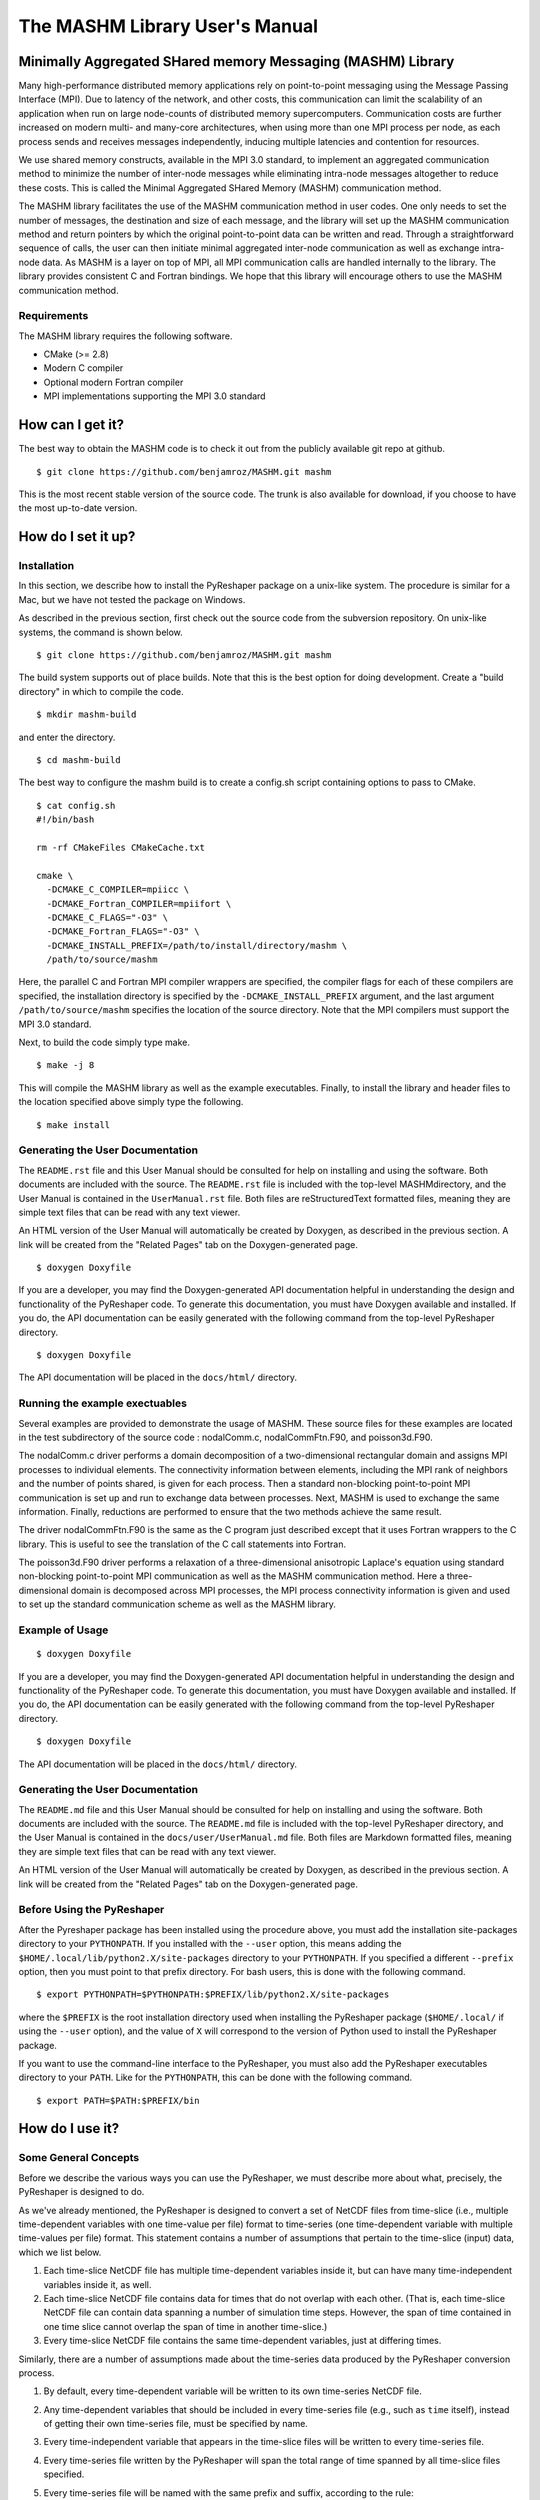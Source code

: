===============================
The MASHM Library User's Manual
===============================

Minimally Aggregated SHared memory Messaging (MASHM) Library
============================================================

Many high-performance distributed memory applications rely on
point-to-point messaging using the Message Passing Interface (MPI). Due
to latency of the network, and other costs, this communication can limit
the scalability of an application when run on large node-counts of
distributed memory supercomputers. Communication costs are further
increased on modern multi- and many-core architectures, when using more
than one MPI process per node, as each process sends and receives
messages independently, inducing multiple latencies and contention for
resources. 

We use shared memory constructs, available in
the MPI 3.0 standard, to implement an aggregated communication method to
minimize the number of inter-node messages while eliminating intra-node
messages altogether to reduce these costs. 
This is called the Minimal Aggregated SHared Memory (MASHM) communication method.

The MASHM library facilitates the use of the MASHM communication method in user codes. One only needs to set the number of messages, the destination and size of each message, and the library will set up the MASHM communication method and return pointers by which the original point-to-point data can be written and read. Through a straightforward sequence of calls, the user can then initiate minimal aggregated inter-node communication as well as exchange intra-node data. As MASHM is a layer on top of MPI, all MPI communication calls are handled internally to the library. The library provides consistent C and Fortran bindings. We hope that this library will encourage others to use the MASHM communication method.

Requirements
------------

The MASHM library requires the following software.

- CMake (>= 2.8)
- Modern C compiler
- Optional modern Fortran compiler
- MPI implementations supporting the MPI 3.0 standard

How can I get it?
=================

The best way to obtain the MASHM code is to check it out from the
publicly available git repo at github.

::

    $ git clone https://github.com/benjamroz/MASHM.git mashm

This is the most recent stable version of the source code. The trunk is
also available for download, if you choose to have the most up-to-date
version.

How do I set it up?
===================

Installation
------------

In this section, we describe how to install the PyReshaper package on a
unix-like system. The procedure is similar for a Mac, but we have not
tested the package on Windows.

As described in the previous section, first check out the source code
from the subversion repository. On unix-like systems, the command is
shown below.

::

    $ git clone https://github.com/benjamroz/MASHM.git mashm

The build system supports out of place builds. Note that this is the best option for doing development. Create a "build directory" in which to compile the code.

::

    $ mkdir mashm-build

and enter the directory.

::

    $ cd mashm-build

The best way to configure the mashm build is to create a config.sh script containing options to pass to CMake.

::

    $ cat config.sh
    #!/bin/bash

    rm -rf CMakeFiles CMakeCache.txt

    cmake \
      -DCMAKE_C_COMPILER=mpiicc \
      -DCMAKE_Fortran_COMPILER=mpiifort \
      -DCMAKE_C_FLAGS="-O3" \
      -DCMAKE_Fortran_FLAGS="-O3" \
      -DCMAKE_INSTALL_PREFIX=/path/to/install/directory/mashm \
      /path/to/source/mashm

Here, the parallel C and Fortran MPI compiler wrappers are specified, the compiler flags for each of these compilers are specified, the installation directory is specified by the ``-DCMAKE_INSTALL_PREFIX`` argument, and the last argument ``/path/to/source/mashm`` specifies the location of the source directory. Note that the MPI compilers must support the MPI 3.0 standard.

Next, to build the code simply type make.

::

    $ make -j 8 

This will compile the MASHM library as well as the example executables. Finally, to install the library and header files to the location specified above simply type the following.

::

    $ make install

Generating the User Documentation
---------------------------------

The ``README.rst`` file and this User Manual should be consulted for help
on installing and using the software. Both documents are included with
the source. The ``README.rst`` file is included with the top-level
MASHMdirectory, and the User Manual is contained in the
``UserManual.rst`` file. Both files are reStructuredText formatted
files, meaning they are simple text files that can be read with any text
viewer.

An HTML version of the User Manual will automatically be created by
Doxygen, as described in the previous section. A link will be created
from the "Related Pages" tab on the Doxygen-generated page.

::

    $ doxygen Doxyfile

If you are a developer, you may find the Doxygen-generated API
documentation helpful in understanding the design and functionality of
the PyReshaper code. To generate this documentation, you must have
Doxygen available and installed. If you do, the API documentation can be
easily generated with the following command from the top-level
PyReshaper directory.

::

    $ doxygen Doxyfile

The API documentation will be placed in the ``docs/html/`` directory.

Running the example exectuables
-------------------------------

Several examples are provided to demonstrate the usage of MASHM. These source files for these examples are located in the test subdirectory of the source code : nodalComm.c, nodalCommFtn.F90, and poisson3d.F90. 

The nodalComm.c driver performs a domain decomposition of a two-dimensional rectangular domain and assigns MPI processes to individual elements. The connectivity information between elements, including the MPI rank of neighbors and the number of points shared, is given for each process.  Then a standard non-blocking point-to-point MPI communication is set up and run to exchange data between processes. Next, MASHM is used to exchange the same information. Finally, reductions are performed to ensure that the two methods achieve the same result.

The driver nodalCommFtn.F90 is the same as the C program just described except that it uses Fortran wrappers to the C library. This is useful to see the translation of the C call statements into Fortran.

The poisson3d.F90 driver performs a relaxation of a three-dimensional anisotropic Laplace's equation using standard non-blocking point-to-point MPI communication as well as the MASHM communication method. Here a three-dimensional domain is decomposed across MPI processes, the MPI process connectivity information is given and used to set up the standard communication scheme as well as the MASHM library.

Example of Usage
----------------

::

    $ doxygen Doxyfile

If you are a developer, you may find the Doxygen-generated API
documentation helpful in understanding the design and functionality of
the PyReshaper code. To generate this documentation, you must have
Doxygen available and installed. If you do, the API documentation can be
easily generated with the following command from the top-level
PyReshaper directory.

::

    $ doxygen Doxyfile

The API documentation will be placed in the ``docs/html/`` directory.

Generating the User Documentation
---------------------------------

The ``README.md`` file and this User Manual should be consulted for help
on installing and using the software. Both documents are included with
the source. The ``README.md`` file is included with the top-level
PyReshaper directory, and the User Manual is contained in the
``docs/user/UserManual.md`` file. Both files are Markdown formatted
files, meaning they are simple text files that can be read with any text
viewer.

An HTML version of the User Manual will automatically be created by
Doxygen, as described in the previous section. A link will be created
from the "Related Pages" tab on the Doxygen-generated page.

Before Using the PyReshaper
---------------------------

After the Pyreshaper package has been installed using the procedure
above, you must add the installation site-packages directory to your
``PYTHONPATH``. If you installed with the ``--user`` option, this means
adding the ``$HOME/.local/lib/python2.X/site-packages`` directory to
your ``PYTHONPATH``. If you specified a different ``--prefix`` option,
then you must point to that prefix directory. For bash users, this is
done with the following command.

::

    $ export PYTHONPATH=$PYTHONPATH:$PREFIX/lib/python2.X/site-packages

where the ``$PREFIX`` is the root installation directory used when
installing the PyReshaper package (``$HOME/.local/`` if using the
``--user`` option), and the value of ``X`` will correspond to the
version of Python used to install the PyReshaper package.

If you want to use the command-line interface to the PyReshaper, you
must also add the PyReshaper executables directory to your ``PATH``.
Like for the ``PYTHONPATH``, this can be done with the following
command.

::

    $ export PATH=$PATH:$PREFIX/bin

How do I use it?
================

Some General Concepts
---------------------

Before we describe the various ways you can use the PyReshaper, we must
describe more about what, precisely, the PyReshaper is designed to do.

As we've already mentioned, the PyReshaper is designed to convert a set
of NetCDF files from time-slice (i.e., multiple time-dependent variables
with one time-value per file) format to time-series (one time-dependent
variable with multiple time-values per file) format. This statement
contains a number of assumptions that pertain to the time-slice (input)
data, which we list below.

1. Each time-slice NetCDF file has multiple time-dependent variables
   inside it, but can have many time-independent variables inside it, as
   well.
2. Each time-slice NetCDF file contains data for times that do not
   overlap with each other. (That is, each time-slice NetCDF file can
   contain data spanning a number of simulation time steps. However, the
   span of time contained in one time slice cannot overlap the span of
   time in another time-slice.)
3. Every time-slice NetCDF file contains the same time-dependent
   variables, just at differing times.

Similarly, there are a number of assumptions made about the time-series
data produced by the PyReshaper conversion process.

1. By default, every time-dependent variable will be written to its own
   time-series NetCDF file.
2. Any time-dependent variables that should be included in every
   time-series file (e.g., such as ``time`` itself), instead of getting
   their own time-series file, must be specified by name.
3. Every time-independent variable that appears in the time-slice files
   will be written to every time-series file.
4. Every time-series file written by the PyReshaper will span the total
   range of time spanned by all time-slice files specified.
5. Every time-series file will be named with the same prefix and suffix,
   according to the rule:

   time\_series\_filename = prefix + variable\_name + suffix

where the variable\_name is the name of the time-dependent variable
associated with that time-series file.

It is important to understand the implications of the last assumption on
the list above. Namely, it is important to note what this assumption
means in terms of NetCDF file-naming conventions. It is common for the
file-name to contain information that pertains to the time-sampling
frequency of the data in the file, or the range of time spanned by the
time-series file, or any number of other things. To conform to such
naming conventions, it may be required that the total set of time-slice
files that the user which to convert to time-series be given to the
PyReshaper in multiple subsets, or chunks. Throughout this manual, we
will refer to such "chunks" as streams. As such, every single PyReshaper
operation is designed to act on a single stream.

Using the PyReshaper from within Python
---------------------------------------

Obviously, one of the advantages of writing the PyReshaper in Python is
that it is easy to import features (modules) of the PyReshaper into your
own Python code, as you might link your own software tools to an
external third-party library. The library API for the PyReshaper is
designed to be simple and light-weight, making it easy to use in your
own Python tools or scripts.

Single-Stream Usage
~~~~~~~~~~~~~~~~~~~

Below, we show an example of how to use the PyReshaper from within
Python to convert a single stream from time-slice format to time-series
format.

.. code:: py

    from pyreshaper import specification, reshaper

    # Create a Specifier object (that defined a single stream to be converted
    specifier = specification.create_specifier()

    # Specify the input needed to perform the PyReshaper conversion
    specifier.input_file_list = [ "/path/to/infile1.nc", "/path/to/infile2.nc", ...]
    specifier.netcdf_format = "netcdf4c"
    specifier.output_file_prefix = "/path/to/outfile_prefix."
    specifier.output_file_suffix = ".000101-001012.nc"
    specifier.time_variant_metadata = ["time", "time_bounds", ...]

    # Create the Reshaper object
    rshpr = reshaper.create_reshaper(specifier, serial=False, verbosity=1)

    # Run the conversion (slice-to-series) process
    rshpr.convert()

    # Print timing diagnostics
    rshpr.print_diagnostics()

In the above example, it is important to understand the input given to
the PyReshaper. Namely, all of the input for this single stream is
contained by a single instantiation of a Specifier object (the code for
which is defined in the specification module). We will describe each
attribute of the Specifier object below.

Specifier Object Attributes
^^^^^^^^^^^^^^^^^^^^^^^^^^^

-  ``input_file_list``: This specifies a list of input (time-slice) file
   paths that all conform to the input file assumptions (described
   above). The list of input files need not be time-ordered, as the
   PyReshaper will order them appropriately. (This means that this list
   can easily be generated by using filename globs.)

In the example above, each file path is full and absolute, for safety's
sake.

-  ``netcdf_format``: This is a string specifying what NetCDF format
   will be used to write the output (time-series) files.

In the above example, NetCDF4 with level-1 compression is requested.

Acceptable Options are:

-  ``"netcdf"``: NetCDF3
-  ``"netcdf4"``: NetCDF4 uncompressed
-  ``"netcdf4c"``: NetCDF4 compressed (level 1)

-  ``output_file_prefix``: This is a string specifying the common output
   (time-series) filename prefix. It is assumed that each time-series
   file will be named according to the rule:

   filename = prefix + variable\_name + suffix

It is important to understand, as in the example above, that the prefix
can include the full, absolute path information for the output
(time-series) files.

-  ``output_file_suffix``: This is a string specifying the common output
   (time-series) filename suffix. It is assumed that each time-series
   file will be named according to the above rule.

-  ``time_variant_metadata``: This specifies a list of variable names
   corresponding to variables that should be written to every output
   (time-series) NetCDF file.

Even though the PyReshaper is designed to work on a single stream at a
time, multiple streams can be defined as input to the PyReshaper. When
running the PyReshaper with multiple stream, multiple Specifier objects
must be created, one for each stream.

Multiple Stream Usage
~~~~~~~~~~~~~~~~~~~~~

In the example below, we show one way to define a multiple stream
PyReshaper run.

.. code:: py

    from pyreshaper import specification, reshaper

    # Assuming all data defining each stream is contained 
    # in a list called "streams"
    specifiers = {}
    for stream in streams:
        specifier = specification.create_specifier()

        # Define the Pyreshaper input for this stream
        specifier.input_file_list = stream.input_file_list
        specifier.netcdf_format = stream.netcdf_format
        specifier.output_file_prefix = stream.output_file_prefix
        specifier.output_file_suffix = stream.output_file_suffix
        specifier.time_variant_metadata = stream.time_variant_metadata

        # Append this Specifier to the dictionary of specifiers
        specifiers[stream.name] = specifier

    # Create the Reshaper object
    rshpr = reshaper.create_reshaper(specifiers, serial=False, verbosity=1)

    # Run the conversion (slice-to-series) process
    rshpr.convert()

    # Print timing diagnostics
    rshpr.print_diagnostics()

In the above example, we assume the properly formatted data (like the
data shown in the single-stream example above) is contained in the list
called *streams*. In addition to the data needed by each Specifier
(i.e., the data defining each stream), this example assumes that a name
has been given to each stream, contained in the attribute "stream.name".
Each Specifier is then contained in a dictionary with keys corresponding
to the stream name and values corresponding to the stream Specifier.
This name will be used when printing diagnostic information during the
``convert()`` and ``print_diagnostics()`` operations of the PyReshaper.

Alternatively, the specifiers object (in the above example) can be a
Python list, instead of a Python dictionary. If this is the case, the
list of Specifier objects will be converted to a dictionary, with the
keys of the dictionary corresponding to the list index (i.e., an
integer).

Arguments to the ``create_reshaper()`` Function
^^^^^^^^^^^^^^^^^^^^^^^^^^^^^^^^^^^^^^^^^^^^^^^

In both examples above, the Reshaper object (rshpr) is created by
passing the single Specifier object, list of Specifier objects, or
dictionary of named Specifier objects, to the function
``create_reshaper()``. This function returns a Reshaper object that has
the functions ``convert()`` and ``print_diagnostics()`` that perform the
time-slice to time-series conversion step and print useful timing
diagnostics, respectively.

Additionally, the ``create_reshaper()`` function takes the parameter
``serial``, which can be ``True`` or ``False``, indicating whether the
Reshaper ``convert()`` step should be done in serial (``True``) or
parallel (``False``). By default, parallel operation is assumed if this
parameter is not specified.

The ``create_reshaper()`` function also takes the parameter
``verbosity``, which specified what level of output (to ``stdout``) will
be produced during the ``convert()`` step. Currently, there are only
three (3) verbosity levels:

1. ``verbosity = 0``: This means that no output will be produced unless
   specifically requested (i.e., by calling the ``print_diagnostics()``
   function).
2. ``verbosity = 1``: This means that only output that would be produced
   by the head rank of a parallel process will be generated.
3. ``verbosity = 2``: This means that all output from all processors
   will be generated, but any output that is the same on all processors
   will only be generated once.

By setting the ``verbosity`` parameter in the ``create_reshaper()``
function to a value of 2 or above will result in the greatest amount of
output.

Arguments to the ``convert()`` Function
^^^^^^^^^^^^^^^^^^^^^^^^^^^^^^^^^^^^^^^

While not shown in the above examples, there is an argument to the
``convert()`` function of the Reshaper object called ``output_limit``.
This argument sets an integer limit on the number of time-series files
generated during the ``convert()`` operation (per processor). This can
be useful for debugging purposes, as it can greatly reduce the length of
time consumed in the ``convert()`` function. (A value of ``0`` indicates
no limit, or all output files will be generated.)

Using the PyReshaper from the Unix Command-Line
~~~~~~~~~~~~~~~~~~~~~~~~~~~~~~~~~~~~~~~~~~~~~~~

While the most flexible way of using the PyReshaper is from within
Python, as described above, it is also possible to run the PyReshaper
from the command-line. In this section, we describe how to use the
Python script ``slice2series``, which provides a command-line interface
(CLI) to the PyReshaper. (This script will be installed in the
``$PREFIX/bin`` directory, where ``PREFIX`` is the installation root
directory.)

Below is an example of how to use the PyReshaper CLI, ``slice2series``,
for a serial run.

::

    $ slice2series --serial \
      --netcdf_format="netcdf4c" \
      --output_prefix="/path/to/outfile_prefix." \
      --output_suffix="000101-001012.nc" \
      -m "time" -m "time_bounds" \
      /path/to/infiles/*.nc

In this example, you will note that we have specified each
time-dependent metadata variable name with its own ``-m`` option. (In
this case, there are only 2, ``time`` and ``time_bounds``.) We have also
specified the list of input (time-slice) files using a wildcard, which
the Unix shell fills in with a list of all filenames that match this
pattern. (In this case, it is all files with the ``.nc`` file extension
in the directory ``/path/to/infiles``.) These command-line options and
arguments specify all of the same input passed to the Specifier objects
in the examples of the previous section.

For parallel operation, one must launch the ``slice2series`` script from
the appropriate MPI launcher. On the Yellowstone system
(``yellowstone.ucar.edu``), this is done with the following command.

::

    $ mpirun.lsf slice2series \
      --netcdf_format="netcdf4c" \
      --output_prefix="/path/to/outfile_prefix." \
      --output_suffix="000101-001012.nc" \
      -m "time" -m "time_bounds" \
      /path/to/infiles/*.nc

In the above example, this will launch the ``slice2series`` script into
the MPI environment already created by either a request for an
interactive session or from an LSF submission script.

Additional Arguments to the ``slice2series`` Script
^^^^^^^^^^^^^^^^^^^^^^^^^^^^^^^^^^^^^^^^^^^^^^^^^^^

While the basic options shown in the previous two (2) examples above are
sufficient for most purposes, two additional options are available. The
``--verbosity`` option can be used to set the verbosity level, just like
the ``verbosity`` argument to the ``create_reshaper()`` function
described in the previous sections. Additionally, the ``--limit``
command-line option can be used to set the ``output_limit`` argument of
the Reshaper ``convert()`` function, also described in the previous
sections.

# Minimal Aggregated SHared memory Messaging (MASHM) - Message Passing Layer

Many high-performance distributed memory applications rely on
point-to-point messaging using the Message Passing Interface (MPI). Due
to latency of the network, and other costs, this communication can limit
the scalability of an application when run on large node-counts of
distributed memory supercomputers. Communication costs are further
increased on modern multi- and many-core architectures, when using more
than one MPI process per node, as each process sends and receives
messages independently, inducing multiple latencies and contention for
resources. 

We use shared memory constructs, available in
the MPI 3.0 standard, to implement an aggregated communication method to
minimize the number of inter-node messages while eliminating intra-node
messages altogether to reduce these costs. 
This is called the Minimal Aggregated SHared Memory (MASHM) communication method.

The MASHM library facilitates the use of the MASHM communication method in user codes. One only needs to set the number of messages, the destination and size of each message, and the library will set up the MASHM communication method and return pointers by which the original point-to-point data can be written and read. Through a straightforward sequence of calls, the user can then initiate minimal aggregated inter-node communication as well as exchange intra-node data. As MASHM is a layer on top of MPI, all MPI communication calls are handled internally to the library. The library provides consistent C and Fortran bindings. We hope that this library will encourage others to use the MASHM communication method.


# Using the MASHM library in applications

The usage of the MASHM in user codes assumes the following.

1. That a point-to-point MPI communication exchange currently exists
2. That the point-to-point messaging information (source, destination, and size of the messages) is explicitly available.

With the above information, one can use the API provided in this library to specify necessary information and then use the shared memory communication methods available.

Fortran bindings for this library are provided, although the Fortran API differs from the C API slightly to handle multi-dimensional pointers.

Examples are provided in the test/ directory. 

# Design decisions

The design of the API was chosen to balance simplifying the setup of shared memory communication schemes with the flexibility to allow for the overlap of computation and communication. The API calls handle many of the gory details of the setup and implementation of shared memory communication schemes, however the user needs to be aware of the order of API calls. In particular, since the intranodal communication can be separated from the internodal communication, once set up, a full communication exchange has the following form.

1. MashmInterNodeCommBegin(myMashm);
2. MashmIntraNodeCommBegin(myMashm);
3. MashmIntraNodeCommEnd(myMashm);
4. MashmInterNodeCommEnd(myMashm);

Although this requires four API calls, it provides the user the maximal opportunities to perform computation overlapped with communication.

# Dependencies

By default, this package requires the use of MPI and specifically requires a version which supports the following MPI 3.0 features.

1. MPI_Comm_split_type - MPI_COMM_TYPE_SHARED
2. MPI_Win_allocate_shared

These are required by the library to implement the shared memory messaging. These features have been found to be supported in the following implementations and versions

1. OpenMPI >= 1.7.5
2. MVAPICH >= 2.0
3. MPICH >= 6.0.2
4. IMPI >= 5.0.1

To use the Fortran bindings of this library one must have a Fortran compiler which supports the 2003 standard. In particular, the Fortran implementation must support the following.

1. iso_c_binding, c_ptr
2. c_f_pointer

# How to build and install the package

The library uses CMake to build and install the library, as well as building and running several tests and examples. CMake supports (recommended) out of place builds.

    jamroz@yslogin2:mashm-opt> cat config.sh
    #!/bin/bash

    rm -rf CMakeFiles CMakeCache.txt

    cmake \
      -DCMAKE_C_COMPILER="mpicc" \
      -DCMAKE_Fortran_COMPILER="mpif90" \
      -DCMAKE_C_FLAGS="-O3" \
      -DCMAKE_Fortran_FLAGS="-O3" \
      /path/to/source

    jamroz@yslogin2:mashm-opt> ./config.sh
    jamroz@yslogin2:mashm-opt> make -j 8 

This will produce executables under the following directory.

    /path/to/build/test

# How to build MASHM with GPTL timers

MASHM optionally can use the General Purpose Timing Library (GPTL), available at [http://jmrosinski.github.io/GPTL/](http://jmrosinski.github.io/GPTL/), to provide timings of the communication routines. To enable these timers build and install GPTL (to say /path/to/gptl-install) and set the following configure time variable.

    -DGPTL_DIR=/path/to/gptl-install \

Ensure that the output of the configure step indicates that the GPTL library was found and then build the code as above (by typing make).

# TODO:

1. Extend the documentation to internal classes 
2. Compiler checks in CMake (MPI, F2003)
3. Remove unnecessary data from MashmPrivate
